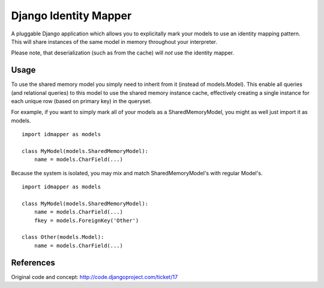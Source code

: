 Django Identity Mapper
======================

A pluggable Django application which allows you to explicitally mark your models to use an identity mapping pattern. This will share instances of the same model in memory throughout your interpreter.

Please note, that deserialization (such as from the cache) will *not* use the identity mapper.

Usage
-----
To use the shared memory model you simply need to inherit from it (instead of models.Model). This enable all queries (and relational queries) to this model to use the shared memory instance cache, effectively creating a single instance for each unique row (based on primary key) in the queryset.

For example, if you want to simply mark all of your models as a SharedMemoryModel, you might as well just import it as models.
::

	import idmapper as models

	class MyModel(models.SharedMemoryModel):
	    name = models.CharField(...)

Because the system is isolated, you may mix and match SharedMemoryModel's with regular Model's.
::

	import idmapper as models

	class MyModel(models.SharedMemoryModel):
	    name = models.CharField(...)
	    fkey = models.ForeignKey('Other')

	class Other(models.Model):
	    name = models.CharField(...)

References
----------

Original code and concept: http://code.djangoproject.com/ticket/17